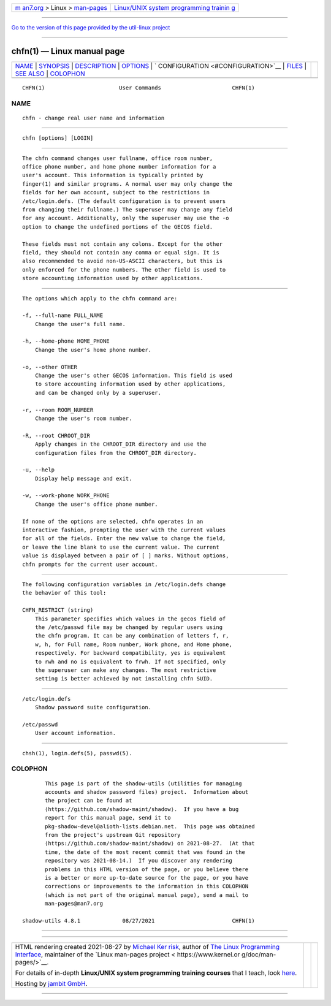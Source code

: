 .. container:: page-top

.. container:: nav-bar

   +----------------------------------+----------------------------------+
   | `m                               | `Linux/UNIX system programming   |
   | an7.org <../../../index.html>`__ | trainin                          |
   | > Linux >                        | g <http://man7.org/training/>`__ |
   | `man-pages <../index.html>`__    |                                  |
   +----------------------------------+----------------------------------+

--------------

`Go to the version of this page provided by the util-linux
project <chfn.1.html>`__

--------------

chfn(1) — Linux manual page
===========================

+-----------------------------------+-----------------------------------+
| `NAME <#NAME>`__ \|               |                                   |
| `SYNOPSIS <#SYNOPSIS>`__ \|       |                                   |
| `DESCRIPTION <#DESCRIPTION>`__ \| |                                   |
| `OPTIONS <#OPTIONS>`__ \|         |                                   |
| `                                 |                                   |
| CONFIGURATION <#CONFIGURATION>`__ |                                   |
| \| `FILES <#FILES>`__ \|          |                                   |
| `SEE ALSO <#SEE_ALSO>`__ \|       |                                   |
| `COLOPHON <#COLOPHON>`__          |                                   |
+-----------------------------------+-----------------------------------+
| .. container:: man-search-box     |                                   |
+-----------------------------------+-----------------------------------+

::

   CHFN(1)                       User Commands                      CHFN(1)

NAME
-------------------------------------------------

::

          chfn - change real user name and information


---------------------------------------------------------

::

          chfn [options] [LOGIN]


---------------------------------------------------------------

::

          The chfn command changes user fullname, office room number,
          office phone number, and home phone number information for a
          user's account. This information is typically printed by
          finger(1) and similar programs. A normal user may only change the
          fields for her own account, subject to the restrictions in
          /etc/login.defs. (The default configuration is to prevent users
          from changing their fullname.) The superuser may change any field
          for any account. Additionally, only the superuser may use the -o
          option to change the undefined portions of the GECOS field.

          These fields must not contain any colons. Except for the other
          field, they should not contain any comma or equal sign. It is
          also recommended to avoid non-US-ASCII characters, but this is
          only enforced for the phone numbers. The other field is used to
          store accounting information used by other applications.


-------------------------------------------------------

::

          The options which apply to the chfn command are:

          -f, --full-name FULL_NAME
              Change the user's full name.

          -h, --home-phone HOME_PHONE
              Change the user's home phone number.

          -o, --other OTHER
              Change the user's other GECOS information. This field is used
              to store accounting information used by other applications,
              and can be changed only by a superuser.

          -r, --room ROOM_NUMBER
              Change the user's room number.

          -R, --root CHROOT_DIR
              Apply changes in the CHROOT_DIR directory and use the
              configuration files from the CHROOT_DIR directory.

          -u, --help
              Display help message and exit.

          -w, --work-phone WORK_PHONE
              Change the user's office phone number.

          If none of the options are selected, chfn operates in an
          interactive fashion, prompting the user with the current values
          for all of the fields. Enter the new value to change the field,
          or leave the line blank to use the current value. The current
          value is displayed between a pair of [ ] marks. Without options,
          chfn prompts for the current user account.


-------------------------------------------------------------------

::

          The following configuration variables in /etc/login.defs change
          the behavior of this tool:

          CHFN_RESTRICT (string)
              This parameter specifies which values in the gecos field of
              the /etc/passwd file may be changed by regular users using
              the chfn program. It can be any combination of letters f, r,
              w, h, for Full name, Room number, Work phone, and Home phone,
              respectively. For backward compatibility, yes is equivalent
              to rwh and no is equivalent to frwh. If not specified, only
              the superuser can make any changes. The most restrictive
              setting is better achieved by not installing chfn SUID.


---------------------------------------------------

::

          /etc/login.defs
              Shadow password suite configuration.

          /etc/passwd
              User account information.


---------------------------------------------------------

::

          chsh(1), login.defs(5), passwd(5).

COLOPHON
---------------------------------------------------------

::

          This page is part of the shadow-utils (utilities for managing
          accounts and shadow password files) project.  Information about
          the project can be found at 
          ⟨https://github.com/shadow-maint/shadow⟩.  If you have a bug
          report for this manual page, send it to
          pkg-shadow-devel@alioth-lists.debian.net.  This page was obtained
          from the project's upstream Git repository
          ⟨https://github.com/shadow-maint/shadow⟩ on 2021-08-27.  (At that
          time, the date of the most recent commit that was found in the
          repository was 2021-08-14.)  If you discover any rendering
          problems in this HTML version of the page, or you believe there
          is a better or more up-to-date source for the page, or you have
          corrections or improvements to the information in this COLOPHON
          (which is not part of the original manual page), send a mail to
          man-pages@man7.org

   shadow-utils 4.8.1             08/27/2021                        CHFN(1)

--------------

--------------

.. container:: footer

   +-----------------------+-----------------------+-----------------------+
   | HTML rendering        |                       | |Cover of TLPI|       |
   | created 2021-08-27 by |                       |                       |
   | `Michael              |                       |                       |
   | Ker                   |                       |                       |
   | risk <https://man7.or |                       |                       |
   | g/mtk/index.html>`__, |                       |                       |
   | author of `The Linux  |                       |                       |
   | Programming           |                       |                       |
   | Interface <https:     |                       |                       |
   | //man7.org/tlpi/>`__, |                       |                       |
   | maintainer of the     |                       |                       |
   | `Linux man-pages      |                       |                       |
   | project <             |                       |                       |
   | https://www.kernel.or |                       |                       |
   | g/doc/man-pages/>`__. |                       |                       |
   |                       |                       |                       |
   | For details of        |                       |                       |
   | in-depth **Linux/UNIX |                       |                       |
   | system programming    |                       |                       |
   | training courses**    |                       |                       |
   | that I teach, look    |                       |                       |
   | `here <https://ma     |                       |                       |
   | n7.org/training/>`__. |                       |                       |
   |                       |                       |                       |
   | Hosting by `jambit    |                       |                       |
   | GmbH                  |                       |                       |
   | <https://www.jambit.c |                       |                       |
   | om/index_en.html>`__. |                       |                       |
   +-----------------------+-----------------------+-----------------------+

--------------

.. container:: statcounter

   |Web Analytics Made Easy - StatCounter|

.. |Cover of TLPI| image:: https://man7.org/tlpi/cover/TLPI-front-cover-vsmall.png
   :target: https://man7.org/tlpi/
.. |Web Analytics Made Easy - StatCounter| image:: https://c.statcounter.com/7422636/0/9b6714ff/1/
   :class: statcounter
   :target: https://statcounter.com/
